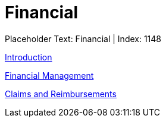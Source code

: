 = Financial
:render_as: Level2
:v291_section: 

Placeholder Text: Financial | Index: 1148

xref:Financial/Introduction.adoc[Introduction]

xref:Financial/Financial_Management.adoc[Financial Management]

xref:Financial/Claims_and_Reimbursements.adoc[Claims and Reimbursements]

